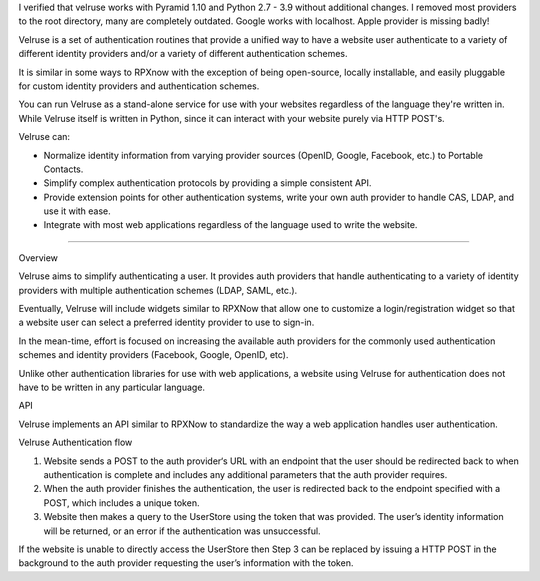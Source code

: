 I verified that velruse works with Pyramid 1.10 and Python 2.7 - 3.9 without additional changes.
I removed most providers to the root directory, many are completely outdated.
Google works with localhost. Apple provider is missing badly!

Velruse is a set of authentication routines that provide a unified way
to have a website user authenticate to a variety of different identity
providers and/or a variety of different authentication schemes.

It is similar in some ways to RPXnow with the exception of being
open-source, locally installable, and easily pluggable for custom
identity providers and authentication schemes.

You can run Velruse as a stand-alone service for use with your websites
regardless of the language they're written in. While Velruse itself is
written in Python, since it can interact with your website purely via
HTTP POST's.

Velruse can:

* Normalize identity information from varying provider sources
  (OpenID, Google, Facebook, etc.) to Portable Contacts.
* Simplify complex authentication protocols by providing a simple
  consistent API.
* Provide extension points for other authentication systems, write your
  own auth provider to handle CAS, LDAP, and use it with ease.
* Integrate with most web applications regardless of the language used
  to write the website.

----

Overview

Velruse aims to simplify authenticating a user. It provides auth
providers that handle authenticating to a variety of identity providers
with multiple authentication schemes (LDAP, SAML, etc.).

Eventually, Velruse will include widgets similar to RPXNow that allow
one to customize a login/registration widget so that a website user can
select a preferred identity provider to use to sign-in.

In the mean-time, effort is focused on increasing the available auth
providers for the commonly used authentication schemes and identity
providers (Facebook, Google, OpenID, etc).

Unlike other authentication libraries for use with web applications, a
website using Velruse for authentication does not have to be written in
any particular language.

API

Velruse implements an API similar to RPXNow to standardize the way a
web application handles user authentication.

Velruse Authentication flow

1. Website sends a POST to the auth provider‘s URL with an endpoint that
   the user should be redirected back to when authentication is complete
   and includes any additional parameters that the auth provider requires.
2. When the auth provider finishes the authentication, the user is
   redirected back to the endpoint specified with a POST, which includes
   a unique token.
3. Website then makes a query to the UserStore using the token that was
   provided. The user’s identity information will be returned, or an
   error if the authentication was unsuccessful.

If the website is unable to directly access the UserStore then Step 3 can
be replaced by issuing a HTTP POST in the background to the auth provider
requesting the user’s information with the token.
